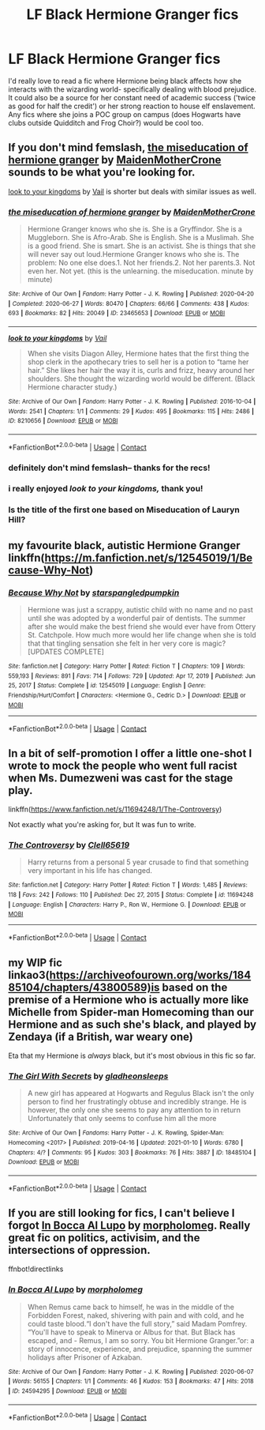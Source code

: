 #+TITLE: LF Black Hermione Granger fics

* LF Black Hermione Granger fics
:PROPERTIES:
:Author: voilawriter
:Score: 3
:DateUnix: 1619492890.0
:DateShort: 2021-Apr-27
:FlairText: Request
:END:
I'd really love to read a fic where Hermione being black affects how she interacts with the wizarding world- specifically dealing with blood prejudice. It could also be a source for her constant need of academic success ('twice as good for half the credit') or her strong reaction to house elf enslavement. Any fics where she joins a POC group on campus (does Hogwarts have clubs outside Quidditch and Frog Choir?) would be cool too.


** If you don't mind femslash, [[https://archiveofourown.org/works/23465653][the miseducation of hermione granger]] by [[https://archiveofourown.org/users/MaidenMotherCrone/pseuds/MaidenMotherCrone][MaidenMotherCrone]] sounds to be what you're looking for.

[[https://archiveofourown.org/works/8210656][look to your kingdoms]] by [[https://archiveofourown.org/users/Vail/pseuds/Vail][Vail]] is shorter but deals with similar issues as well.
:PROPERTIES:
:Author: BlueThePineapple
:Score: 2
:DateUnix: 1619496879.0
:DateShort: 2021-Apr-27
:END:

*** [[https://archiveofourown.org/works/23465653][*/the miseducation of hermione granger/*]] by [[https://www.archiveofourown.org/users/MaidenMotherCrone/pseuds/MaidenMotherCrone][/MaidenMotherCrone/]]

#+begin_quote
  Hermione Granger knows who she is. She is a Gryffindor. She is a Muggleborn. She is Afro-Arab. She is English. She is a Muslimah. She is a good friend. She is smart. She is an activist. She is things that she will never say out loud.Hermione Granger knows who she is. The problem: No one else does.1. Not her friends.2. Not her parents.3. Not even her. Not yet.  (this is the unlearning. the miseducation. minute by minute)
#+end_quote

^{/Site/:} ^{Archive} ^{of} ^{Our} ^{Own} ^{*|*} ^{/Fandom/:} ^{Harry} ^{Potter} ^{-} ^{J.} ^{K.} ^{Rowling} ^{*|*} ^{/Published/:} ^{2020-04-20} ^{*|*} ^{/Completed/:} ^{2020-06-27} ^{*|*} ^{/Words/:} ^{80470} ^{*|*} ^{/Chapters/:} ^{66/66} ^{*|*} ^{/Comments/:} ^{438} ^{*|*} ^{/Kudos/:} ^{693} ^{*|*} ^{/Bookmarks/:} ^{82} ^{*|*} ^{/Hits/:} ^{20049} ^{*|*} ^{/ID/:} ^{23465653} ^{*|*} ^{/Download/:} ^{[[https://archiveofourown.org/downloads/23465653/the%20miseducation%20of.epub?updated_at=1618164763][EPUB]]} ^{or} ^{[[https://archiveofourown.org/downloads/23465653/the%20miseducation%20of.mobi?updated_at=1618164763][MOBI]]}

--------------

[[https://archiveofourown.org/works/8210656][*/look to your kingdoms/*]] by [[https://www.archiveofourown.org/users/Vail/pseuds/Vail][/Vail/]]

#+begin_quote
  When she visits Diagon Alley, Hermione hates that the first thing the shop clerk in the apothecary tries to sell her is a potion to “tame her hair.” She likes her hair the way it is, curls and frizz, heavy around her shoulders. She thought the wizarding world would be different. (Black Hermione character study.)
#+end_quote

^{/Site/:} ^{Archive} ^{of} ^{Our} ^{Own} ^{*|*} ^{/Fandom/:} ^{Harry} ^{Potter} ^{-} ^{J.} ^{K.} ^{Rowling} ^{*|*} ^{/Published/:} ^{2016-10-04} ^{*|*} ^{/Words/:} ^{2541} ^{*|*} ^{/Chapters/:} ^{1/1} ^{*|*} ^{/Comments/:} ^{29} ^{*|*} ^{/Kudos/:} ^{495} ^{*|*} ^{/Bookmarks/:} ^{115} ^{*|*} ^{/Hits/:} ^{2486} ^{*|*} ^{/ID/:} ^{8210656} ^{*|*} ^{/Download/:} ^{[[https://archiveofourown.org/downloads/8210656/look%20to%20your%20kingdoms.epub?updated_at=1475608227][EPUB]]} ^{or} ^{[[https://archiveofourown.org/downloads/8210656/look%20to%20your%20kingdoms.mobi?updated_at=1475608227][MOBI]]}

--------------

*FanfictionBot*^{2.0.0-beta} | [[https://github.com/FanfictionBot/reddit-ffn-bot/wiki/Usage][Usage]] | [[https://www.reddit.com/message/compose?to=tusing][Contact]]
:PROPERTIES:
:Author: FanfictionBot
:Score: 1
:DateUnix: 1619496955.0
:DateShort: 2021-Apr-27
:END:


*** definitely don't mind femslash-- thanks for the recs!
:PROPERTIES:
:Author: voilawriter
:Score: 1
:DateUnix: 1619497559.0
:DateShort: 2021-Apr-27
:END:


*** i really enjoyed /look to your kingdoms,/ thank you!
:PROPERTIES:
:Author: NotWith10000Men
:Score: 1
:DateUnix: 1619502106.0
:DateShort: 2021-Apr-27
:END:


*** Is the title of the first one based on Miseducation of Lauryn Hill?
:PROPERTIES:
:Author: DesiDarkLord16
:Score: 1
:DateUnix: 1619572062.0
:DateShort: 2021-Apr-28
:END:


** my favourite black, autistic Hermione Granger linkffn([[https://m.fanfiction.net/s/12545019/1/Because-Why-Not]])
:PROPERTIES:
:Author: karigan_g
:Score: 1
:DateUnix: 1619522303.0
:DateShort: 2021-Apr-27
:END:

*** [[https://www.fanfiction.net/s/12545019/1/][*/Because Why Not/*]] by [[https://www.fanfiction.net/u/4006584/starspangledpumpkin][/starspangledpumpkin/]]

#+begin_quote
  Hermione was just a scrappy, autistic child with no name and no past until she was adopted by a wonderful pair of dentists. The summer after she would make the best friend she would ever have from Ottery St. Catchpole. How much more would her life change when she is told that that tingling sensation she felt in her very core is magic? [UPDATES COMPLETE]
#+end_quote

^{/Site/:} ^{fanfiction.net} ^{*|*} ^{/Category/:} ^{Harry} ^{Potter} ^{*|*} ^{/Rated/:} ^{Fiction} ^{T} ^{*|*} ^{/Chapters/:} ^{109} ^{*|*} ^{/Words/:} ^{559,193} ^{*|*} ^{/Reviews/:} ^{891} ^{*|*} ^{/Favs/:} ^{714} ^{*|*} ^{/Follows/:} ^{729} ^{*|*} ^{/Updated/:} ^{Apr} ^{17,} ^{2019} ^{*|*} ^{/Published/:} ^{Jun} ^{25,} ^{2017} ^{*|*} ^{/Status/:} ^{Complete} ^{*|*} ^{/id/:} ^{12545019} ^{*|*} ^{/Language/:} ^{English} ^{*|*} ^{/Genre/:} ^{Friendship/Hurt/Comfort} ^{*|*} ^{/Characters/:} ^{<Hermione} ^{G.,} ^{Cedric} ^{D.>} ^{*|*} ^{/Download/:} ^{[[http://www.ff2ebook.com/old/ffn-bot/index.php?id=12545019&source=ff&filetype=epub][EPUB]]} ^{or} ^{[[http://www.ff2ebook.com/old/ffn-bot/index.php?id=12545019&source=ff&filetype=mobi][MOBI]]}

--------------

*FanfictionBot*^{2.0.0-beta} | [[https://github.com/FanfictionBot/reddit-ffn-bot/wiki/Usage][Usage]] | [[https://www.reddit.com/message/compose?to=tusing][Contact]]
:PROPERTIES:
:Author: FanfictionBot
:Score: 1
:DateUnix: 1619522323.0
:DateShort: 2021-Apr-27
:END:


** In a bit of self-promotion I offer a little one-shot I wrote to mock the people who went full racist when Ms. Dumezweni was cast for the stage play.

linkffn([[https://www.fanfiction.net/s/11694248/1/The-Controversy]])

Not exactly what you're asking for, but It was fun to write.
:PROPERTIES:
:Author: Clell65619
:Score: 1
:DateUnix: 1619561698.0
:DateShort: 2021-Apr-28
:END:

*** [[https://www.fanfiction.net/s/11694248/1/][*/The Controversy/*]] by [[https://www.fanfiction.net/u/1298529/Clell65619][/Clell65619/]]

#+begin_quote
  Harry returns from a personal 5 year crusade to find that something very important in his life has changed.
#+end_quote

^{/Site/:} ^{fanfiction.net} ^{*|*} ^{/Category/:} ^{Harry} ^{Potter} ^{*|*} ^{/Rated/:} ^{Fiction} ^{T} ^{*|*} ^{/Words/:} ^{1,485} ^{*|*} ^{/Reviews/:} ^{118} ^{*|*} ^{/Favs/:} ^{242} ^{*|*} ^{/Follows/:} ^{110} ^{*|*} ^{/Published/:} ^{Dec} ^{27,} ^{2015} ^{*|*} ^{/Status/:} ^{Complete} ^{*|*} ^{/id/:} ^{11694248} ^{*|*} ^{/Language/:} ^{English} ^{*|*} ^{/Characters/:} ^{Harry} ^{P.,} ^{Ron} ^{W.,} ^{Hermione} ^{G.} ^{*|*} ^{/Download/:} ^{[[http://www.ff2ebook.com/old/ffn-bot/index.php?id=11694248&source=ff&filetype=epub][EPUB]]} ^{or} ^{[[http://www.ff2ebook.com/old/ffn-bot/index.php?id=11694248&source=ff&filetype=mobi][MOBI]]}

--------------

*FanfictionBot*^{2.0.0-beta} | [[https://github.com/FanfictionBot/reddit-ffn-bot/wiki/Usage][Usage]] | [[https://www.reddit.com/message/compose?to=tusing][Contact]]
:PROPERTIES:
:Author: FanfictionBot
:Score: 1
:DateUnix: 1619561726.0
:DateShort: 2021-Apr-28
:END:


** my WIP fic linkao3([[https://archiveofourown.org/works/18485104/chapters/43800589)is]] based on the premise of a Hermione who is actually more like Michelle from Spider-man Homecoming than our Hermione and as such she's black, and played by Zendaya (if a British, war weary one)

Eta that my Hermione is /always/ black, but it's most obvious in this fic so far.
:PROPERTIES:
:Author: karigan_g
:Score: 0
:DateUnix: 1619522503.0
:DateShort: 2021-Apr-27
:END:

*** [[https://archiveofourown.org/works/18485104][*/The Girl With Secrets/*]] by [[https://www.archiveofourown.org/users/gladheonsleeps/pseuds/gladheonsleeps][/gladheonsleeps/]]

#+begin_quote
  A new girl has appeared at Hogwarts and Regulus Black isn't the only person to find her frustratingly obtuse and incredibly strange. He is however, the only one she seems to pay any attention to in return Unfortunately that only seems to confuse him all the more
#+end_quote

^{/Site/:} ^{Archive} ^{of} ^{Our} ^{Own} ^{*|*} ^{/Fandoms/:} ^{Harry} ^{Potter} ^{-} ^{J.} ^{K.} ^{Rowling,} ^{Spider-Man:} ^{Homecoming} ^{<2017>} ^{*|*} ^{/Published/:} ^{2019-04-16} ^{*|*} ^{/Updated/:} ^{2021-01-10} ^{*|*} ^{/Words/:} ^{6780} ^{*|*} ^{/Chapters/:} ^{4/?} ^{*|*} ^{/Comments/:} ^{95} ^{*|*} ^{/Kudos/:} ^{303} ^{*|*} ^{/Bookmarks/:} ^{76} ^{*|*} ^{/Hits/:} ^{3887} ^{*|*} ^{/ID/:} ^{18485104} ^{*|*} ^{/Download/:} ^{[[https://archiveofourown.org/downloads/18485104/The%20Girl%20With%20Secrets.epub?updated_at=1610266276][EPUB]]} ^{or} ^{[[https://archiveofourown.org/downloads/18485104/The%20Girl%20With%20Secrets.mobi?updated_at=1610266276][MOBI]]}

--------------

*FanfictionBot*^{2.0.0-beta} | [[https://github.com/FanfictionBot/reddit-ffn-bot/wiki/Usage][Usage]] | [[https://www.reddit.com/message/compose?to=tusing][Contact]]
:PROPERTIES:
:Author: FanfictionBot
:Score: 1
:DateUnix: 1619522518.0
:DateShort: 2021-Apr-27
:END:


** If you are still looking for fics, I can't believe I forgot [[https://archiveofourown.org/works/24594295][In Bocca Al Lupo]] by [[https://archiveofourown.org/users/morpholomeg/pseuds/morpholomeg][morpholomeg]]. Really great fic on politics, activisim, and the intersections of oppression.

ffnbot!directlinks
:PROPERTIES:
:Author: BlueThePineapple
:Score: 1
:DateUnix: 1619787328.0
:DateShort: 2021-Apr-30
:END:

*** [[https://archiveofourown.org/works/24594295][*/In Bocca Al Lupo/*]] by [[https://www.archiveofourown.org/users/morpholomeg/pseuds/morpholomeg][/morpholomeg/]]

#+begin_quote
  When Remus came back to himself, he was in the middle of the Forbidden Forest, naked, shivering with pain and with cold, and he could taste blood.“I don't have the full story,” said Madam Pomfrey. “You'll have to speak to Minerva or Albus for that. But Black has escaped, and - Remus, I am so sorry. You bit Hermione Granger.”or: a story of innocence, experience, and prejudice, spanning the summer holidays after Prisoner of Azkaban.
#+end_quote

^{/Site/:} ^{Archive} ^{of} ^{Our} ^{Own} ^{*|*} ^{/Fandom/:} ^{Harry} ^{Potter} ^{-} ^{J.} ^{K.} ^{Rowling} ^{*|*} ^{/Published/:} ^{2020-06-07} ^{*|*} ^{/Words/:} ^{56155} ^{*|*} ^{/Chapters/:} ^{1/1} ^{*|*} ^{/Comments/:} ^{46} ^{*|*} ^{/Kudos/:} ^{153} ^{*|*} ^{/Bookmarks/:} ^{47} ^{*|*} ^{/Hits/:} ^{2018} ^{*|*} ^{/ID/:} ^{24594295} ^{*|*} ^{/Download/:} ^{[[https://archiveofourown.org/downloads/24594295/In%20Bocca%20Al%20Lupo.epub?updated_at=1604764550][EPUB]]} ^{or} ^{[[https://archiveofourown.org/downloads/24594295/In%20Bocca%20Al%20Lupo.mobi?updated_at=1604764550][MOBI]]}

--------------

*FanfictionBot*^{2.0.0-beta} | [[https://github.com/FanfictionBot/reddit-ffn-bot/wiki/Usage][Usage]] | [[https://www.reddit.com/message/compose?to=tusing][Contact]]
:PROPERTIES:
:Author: FanfictionBot
:Score: 1
:DateUnix: 1619787346.0
:DateShort: 2021-Apr-30
:END:
